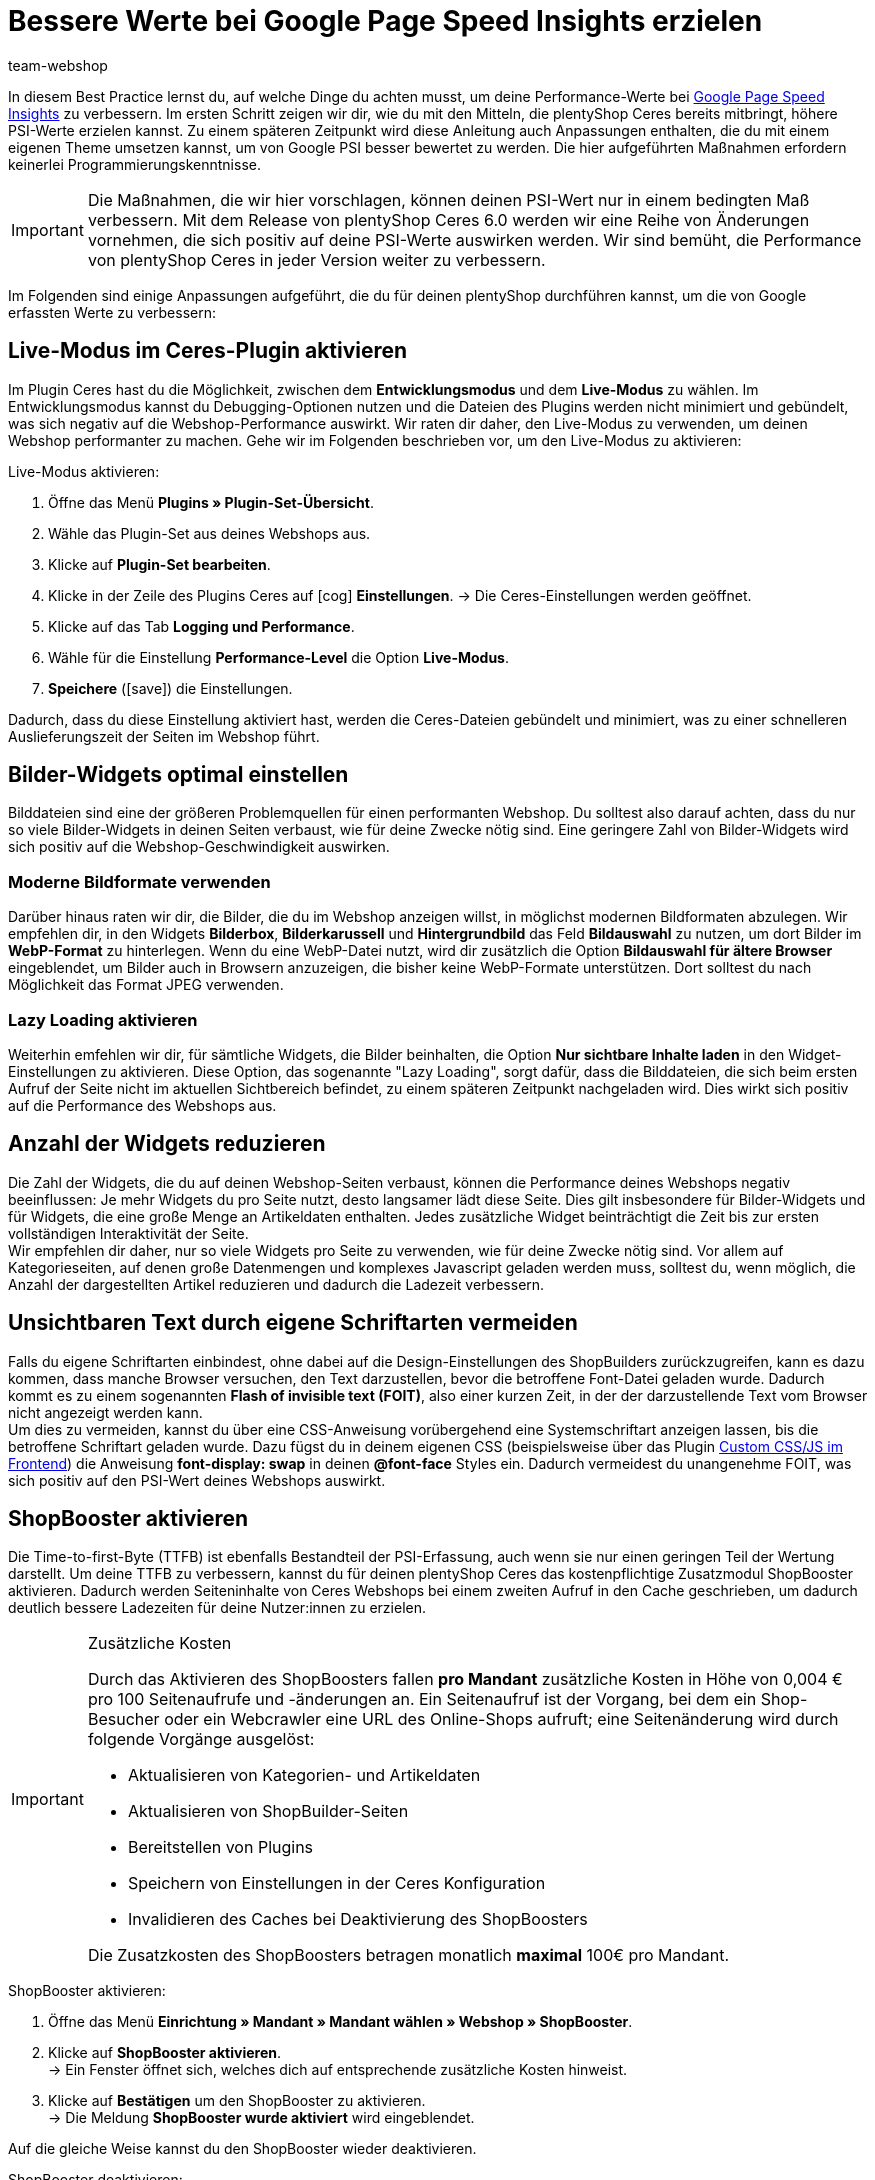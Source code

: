 = Bessere Werte bei Google Page Speed Insights erzielen
:lang: de
:keywords: Webshop, Mandant, Standard, Ceres, Plugin, Ceres, HowTo, Einrichtung, Plugin-Sets, Google, PSI, page speed, Page Speed, Index, Pages Speed Index, Performance, Geschwindigkeit, Optimierung, Optimieren, 
:position: 110
:author: team-webshop

In diesem Best Practice lernst du, auf welche Dinge du achten musst, um deine Performance-Werte bei link:https://developers.google.com/speed/pagespeed/insights/?hl=de[Google Page Speed Insights] zu verbessern. Im ersten Schritt zeigen wir dir, wie du mit den Mitteln, die plentyShop Ceres bereits mitbringt, höhere PSI-Werte erzielen kannst. Zu einem späteren Zeitpunkt wird diese Anleitung auch Anpassungen enthalten, die du mit einem eigenen Theme umsetzen kannst, um von Google PSI besser bewertet zu werden. Die hier aufgeführten Maßnahmen erfordern keinerlei Programmierungskenntnisse.

[IMPORTANT]
====
Die Maßnahmen, die wir hier vorschlagen, können deinen PSI-Wert nur in einem bedingten Maß verbessern. Mit dem Release von plentyShop Ceres 6.0 werden wir eine Reihe von Änderungen vornehmen, die sich positiv auf deine PSI-Werte auswirken werden. Wir sind bemüht, die Performance von plentyShop Ceres in jeder Version weiter zu verbessern.
====

Im Folgenden sind einige Anpassungen aufgeführt, die du für deinen plentyShop durchführen kannst, um die von Google erfassten Werte zu verbessern:
    
== Live-Modus im Ceres-Plugin aktivieren

Im Plugin Ceres hast du die Möglichkeit, zwischen dem *Entwicklungsmodus* und dem *Live-Modus* zu wählen. Im Entwicklungsmodus kannst du Debugging-Optionen nutzen und die Dateien des Plugins werden nicht minimiert und gebündelt, was sich negativ auf die Webshop-Performance auswirkt. Wir raten dir daher, den Live-Modus zu verwenden, um deinen Webshop performanter zu machen. Gehe wir im Folgenden beschrieben vor, um den Live-Modus zu aktivieren:

[.instruction]
Live-Modus aktivieren:

. Öffne das Menü *Plugins » Plugin-Set-Übersicht*. +
. Wähle das Plugin-Set aus deines Webshops aus.
. Klicke auf *Plugin-Set bearbeiten*.
. Klicke in der Zeile des Plugins Ceres auf icon:cog[role="darkGrey"] *Einstellungen*.
→ Die Ceres-Einstellungen werden geöffnet.
. Klicke auf das Tab *Logging und Performance*.
. Wähle für die Einstellung *Performance-Level* die Option *Live-Modus*.
. *Speichere* (icon:save[role="green"]) die Einstellungen.


Dadurch, dass du diese Einstellung aktiviert hast, werden die Ceres-Dateien gebündelt und minimiert, was zu einer schnelleren Auslieferungszeit der Seiten im Webshop führt.

== Bilder-Widgets optimal einstellen

Bilddateien sind eine der größeren Problemquellen für einen performanten Webshop. Du solltest also darauf achten, dass du nur so viele Bilder-Widgets in deinen Seiten verbaust, wie für deine Zwecke nötig sind. Eine geringere Zahl von Bilder-Widgets wird sich positiv auf die Webshop-Geschwindigkeit auswirken. +

=== Moderne Bildformate verwenden

Darüber hinaus raten wir dir, die Bilder, die du im Webshop anzeigen willst, in möglichst modernen Bildformaten abzulegen. Wir empfehlen dir, in den Widgets *Bilderbox*, *Bilderkarussell* und *Hintergrundbild* das Feld *Bildauswahl* zu nutzen, um dort Bilder im *WebP-Format* zu hinterlegen. Wenn du eine WebP-Datei nutzt, wird dir zusätzlich die Option *Bildauswahl für ältere Browser* eingeblendet, um Bilder auch in Browsern anzuzeigen, die bisher keine WebP-Formate unterstützen. Dort solltest du nach Möglichkeit das Format JPEG verwenden. +

=== Lazy Loading aktivieren

Weiterhin emfehlen wir dir, für sämtliche Widgets, die Bilder beinhalten, die Option *Nur sichtbare Inhalte laden* in den Widget-Einstellungen zu aktivieren. Diese Option, das sogenannte "Lazy Loading", sorgt dafür, dass die Bilddateien, die sich beim ersten Aufruf der Seite nicht im aktuellen Sichtbereich befindet, zu einem späteren Zeitpunkt nachgeladen wird. Dies wirkt sich positiv auf die Performance des Webshops aus.

== Anzahl der Widgets reduzieren

Die Zahl der Widgets, die du auf deinen Webshop-Seiten verbaust, können die Performance deines Webshops negativ beeinflussen: Je mehr Widgets du pro Seite nutzt, desto langsamer lädt diese Seite. Dies gilt insbesondere für Bilder-Widgets und für Widgets, die eine große Menge an Artikeldaten enthalten. Jedes zusätzliche Widget beinträchtigt die Zeit bis zur ersten vollständigen Interaktivität der Seite. +
Wir empfehlen dir daher, nur so viele Widgets pro Seite zu verwenden, wie für deine Zwecke nötig sind. Vor allem auf Kategorieseiten, auf denen große Datenmengen und komplexes Javascript geladen werden muss, solltest du, wenn möglich, die Anzahl der dargestellten Artikel reduzieren und dadurch die Ladezeit verbessern. 

== Unsichtbaren Text durch eigene Schriftarten vermeiden

Falls du eigene Schriftarten einbindest, ohne dabei auf die Design-Einstellungen des ShopBuilders zurückzugreifen, kann es dazu kommen, dass manche Browser versuchen, den Text darzustellen, bevor die betroffene Font-Datei geladen wurde. Dadurch kommt es zu einem sogenannten *Flash of invisible text (FOIT)*, also einer kurzen Zeit, in der der darzustellende Text vom Browser nicht angezeigt werden kann. +
Um dies zu vermeiden, kannst du über eine CSS-Anweisung vorübergehend eine Systemschriftart anzeigen lassen, bis die betroffene Schriftart geladen wurde. Dazu fügst du in deinem eigenen CSS (beispielsweise über das Plugin link:https://marketplace.plentymarkets.com/plugins/storefront/widgets/cfourcustomcssjs_5143[Custom CSS/JS im Frontend]) die Anweisung *font-display: swap* in deinen *@font-face* Styles ein. Dadurch vermeidest du unangenehme FOIT, was sich positiv auf den PSI-Wert deines Webshops auswirkt.

== ShopBooster aktivieren

Die Time-to-first-Byte (TTFB) ist ebenfalls Bestandteil der PSI-Erfassung, auch wenn sie nur einen geringen Teil der Wertung darstellt. Um deine TTFB zu verbessern, kannst du für deinen plentyShop Ceres das kostenpflichtige Zusatzmodul ShopBooster aktivieren. Dadurch werden Seiteninhalte von Ceres Webshops bei einem zweiten Aufruf in den Cache geschrieben, um dadurch deutlich bessere Ladezeiten für deine Nutzer:innen zu erzielen.

[IMPORTANT]
.Zusätzliche Kosten
====
Durch das Aktivieren des ShopBoosters fallen *pro Mandant* zusätzliche Kosten in Höhe von 0,004 € pro 100 Seitenaufrufe und -änderungen an. Ein Seitenaufruf ist der Vorgang, bei dem ein Shop-Besucher oder ein Webcrawler eine URL des Online-Shops aufruft; eine Seitenänderung wird durch folgende Vorgänge ausgelöst:

- Aktualisieren von Kategorien- und Artikeldaten
- Aktualisieren von ShopBuilder-Seiten
- Bereitstellen von Plugins
- Speichern von Einstellungen in der Ceres Konfiguration
- Invalidieren des Caches bei Deaktivierung des ShopBoosters

Die Zusatzkosten des ShopBoosters betragen monatlich *maximal* 100€ pro Mandant.
====

[.instruction]
ShopBooster aktivieren:

. Öffne das Menü *Einrichtung » Mandant » Mandant wählen » Webshop » ShopBooster*.
. Klicke auf *ShopBooster aktivieren*. +
→ Ein Fenster öffnet sich, welches dich auf entsprechende zusätzliche Kosten hinweist.
. Klicke auf *Bestätigen* um den ShopBooster zu aktivieren. +
→ Die Meldung *ShopBooster wurde aktiviert* wird eingeblendet.

Auf die gleiche Weise kannst du den ShopBooster wieder deaktivieren.

[.instruction]
ShopBooster deaktivieren:

. Öffne das Menü *Einrichtung » Mandant » Mandant wählen » Webshop » ShopBooster*.
. Klicke auf *ShopBooster deaktivieren*. +
→ Ein Fenster öffnet sich, welches dich auf zusätzliche Kosten hinweist.
. Klicke auf *Bestätigen* um den ShopBooster zu deaktivieren. +
→ Die Meldung *ShopBooster wurde deaktiviert* wird eingeblendet.

== Javascript in Code-Widgets vermeiden

Im ShopBuilder steht dir ein Code-Widget zur Verfügung, über das du zusätzliche Anpassungen vornehmen kannst, die der ShopBuilder nicht von selbst bereitstellt. Wenn du eigenen Code einbinden möchtest, raten wir dir dazu, eigenes Javascript nicht über Code-Widgets zu realisieren, sondern beispielsweise über das Plugin link:https://marketplace.plentymarkets.com/plugins/storefront/widgets/cfourcustomcssjs_5143[Custom CSS/JS im Frontend] oder ein eigenes Theme. Zusätzliches Javascript in Code-Widgets zu verarbeiten, wirkt sich negativ auf die Ladezeit der Seite aus. +
Falls du eigenes Javascript über ein Plugin oder ein Theme einbindest, empfehlen wir dir, das Javascript ganz am Ende des HTML-Body zu verbauen.


== Plugins für Zahlungsarten richtig verknüpfen

Wenn du Plugin-Zahlungsarten für deinen plentyShop verwendest, die eine große Menge an eigenen Daten beinhalten, wie beispielsweise AmazonPay oder PayPal, ist es für die Performance deines Webshops unerlässlich, dass du diese Plugins mit den richtigen Layout-Containern verknüpfst. In Ceres 5.0 wurden neue Layout-Container hinzugefügt, um Javascript und CSS der Zahlungsplugins nur an den Stellen zu laden, an denen sie wirklich gebraucht werden. +
Die Plugin-Beschreibungen der jeweiligen Zahlungsarten, z.B. link:https://marketplace.plentymarkets.com/paypal_4690#80.[PayPal], enthalten bereits detaillierte Anleitungen, wie du die Plugins mit den richtigen Containern verknüpfst. Generell gilt, dass du das Javascript der jeweiligen Zahlungsart mit dem Container *Checkout.AfterScriptsLoaded* und nicht mehr mit dem Container *ScriptLoade.AfterScriptsLoaded* verknüpfen solltest, um die Performance deines Webshops zu verbessern.
